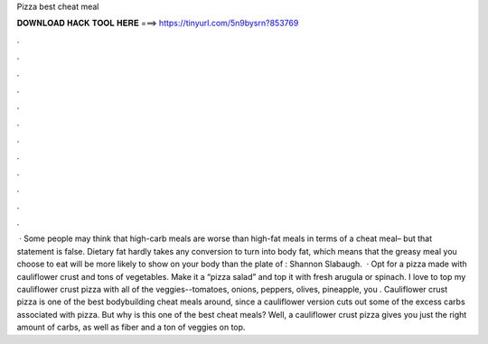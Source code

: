 Pizza best cheat meal

𝐃𝐎𝐖𝐍𝐋𝐎𝐀𝐃 𝐇𝐀𝐂𝐊 𝐓𝐎𝐎𝐋 𝐇𝐄𝐑𝐄 ===> https://tinyurl.com/5n9bysrn?853769

.

.

.

.

.

.

.

.

.

.

.

.

 · Some people may think that high-carb meals are worse than high-fat meals in terms of a cheat meal– but that statement is false. Dietary fat hardly takes any conversion to turn into body fat, which means that the greasy meal you choose to eat will be more likely to show on your body than the plate of : Shannon Slabaugh.  · Opt for a pizza made with cauliflower crust and tons of vegetables. Make it a “pizza salad” and top it with fresh arugula or spinach. I love to top my cauliflower crust pizza with all of the veggies--tomatoes, onions, peppers, olives, pineapple, you . Cauliflower crust pizza is one of the best bodybuilding cheat meals around, since a cauliflower version cuts out some of the excess carbs associated with pizza. But why is this one of the best cheat meals? Well, a cauliflower crust pizza gives you just the right amount of carbs, as well as fiber and a ton of veggies on top.